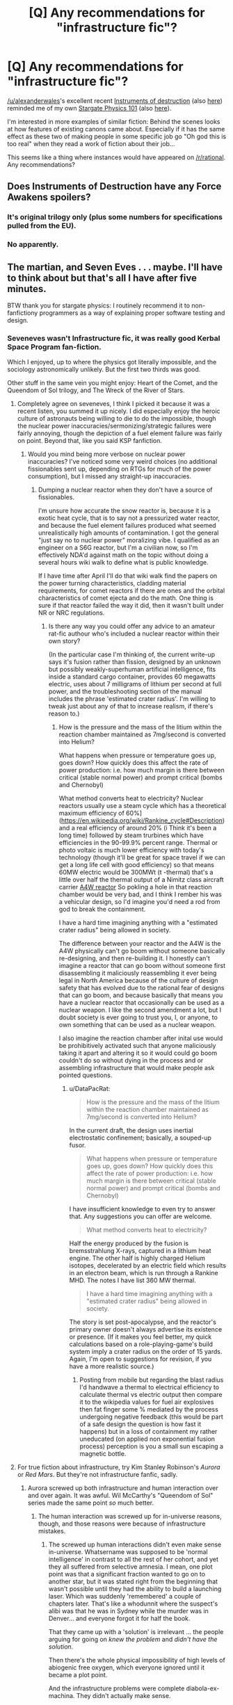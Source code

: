 #+TITLE: [Q] Any recommendations for "infrastructure fic"?

* [Q] Any recommendations for "infrastructure fic"?
:PROPERTIES:
:Author: DRMacIver
:Score: 35
:DateUnix: 1450967961.0
:DateShort: 2015-Dec-24
:END:
[[/u/alexanderwales]]'s excellent recent [[https://www.fanfiction.net/s/11685932/1/Instruments-of-Destruction][Instruments of destruction]] (also [[https://www.reddit.com/r/rational/comments/3y0mu3/rt_instruments_of_destruction_a_star_wars/][here]]) reminded me of my own [[https://archiveofourown.org/works/3673335][Stargate Physics 101]] (also [[https://www.reddit.com/r/rational/comments/323qwe/dcsf_how_the_stargate_system_was_designed/][here]]).

I'm interested in more examples of similar fiction: Behind the scenes looks at how features of existing canons came about. Especially if it has the same effect as these two of making people in some specific job go "Oh god this is too real" when they read a work of fiction about their job...

This seems like a thing where instances would have appeared on [[/r/rational]]. Any recommendations?


** Does Instruments of Destruction have any Force Awakens spoilers?
:PROPERTIES:
:Author: Uncaffeinated
:Score: 7
:DateUnix: 1450985538.0
:DateShort: 2015-Dec-24
:END:

*** It's original trilogy only (plus some numbers for specifications pulled from the EU).
:PROPERTIES:
:Author: alexanderwales
:Score: 10
:DateUnix: 1450988515.0
:DateShort: 2015-Dec-24
:END:


*** No apparently.
:PROPERTIES:
:Author: bbrazil
:Score: 5
:DateUnix: 1450985619.0
:DateShort: 2015-Dec-24
:END:


** The martian, and Seven Eves . . . maybe. I'll have to think about but that's all I have after five minutes.

BTW thank you for stargate physics: I routinely recommend it to non-fanfictiony programmers as a way of explaining proper software testing and design.
:PROPERTIES:
:Author: Empiricist_or_not
:Score: 8
:DateUnix: 1450971110.0
:DateShort: 2015-Dec-24
:END:

*** Seveneves wasn't Infrastructure fic, it was really good Kerbal Space Program fan-fiction.

Which I enjoyed, up to where the physics got literally impossible, and the sociology astronomically unlikely. But the first two thirds was good.

Other stuff in the same vein you might enjoy: Heart of the Comet, and the Queendom of Sol trilogy, and The Wreck of the River of Stars.
:PROPERTIES:
:Author: ArgentStonecutter
:Score: 7
:DateUnix: 1450972069.0
:DateShort: 2015-Dec-24
:END:

**** Completely agree on seveneves, I think I picked it because it was a recent listen, you summed it up nicely. I did especially enjoy the heroic culture of astronauts being willing to die to do the impossible, though the nuclear power inaccuracies/sermonizing/strategic failures were fairly annoying, though the depiction of a fuel element failure was fairly on point. Beyond that, like you said KSP fanfiction.
:PROPERTIES:
:Author: Empiricist_or_not
:Score: 5
:DateUnix: 1450972534.0
:DateShort: 2015-Dec-24
:END:

***** Would you mind being more verbose on nuclear power inaccuracies? I've noticed some very weird choices (no additional fissionables sent up, depending on RTGs for much of the power consumption), but I missed any straight-up inaccuracies.
:PROPERTIES:
:Author: robryk
:Score: 1
:DateUnix: 1451173979.0
:DateShort: 2015-Dec-27
:END:

****** Dumping a nuclear reactor when they don't have a source of fissionables.

I'm unsure how accurate the snow reactor is, because it is a exotic heat cycle, that is to say not a pressurized water reactor, and because the fuel element failures produced what seemed unrealistically high amounts of contamination. I got the general "just say no to nuclear power" moralizing vibe. I qualified as an engineer on a S6G reactor, but I'm a civilian now, so I'm effectively NDA'd against math on the topic without doing a several hours wiki walk to define what is public knowledge.

If I have time after April I'll do that wiki walk find the papers on the power turning characteristics, cladding material requirements, for comet reactors if there are ones and the orbital characteristics of comet ejecta and do the math. One thing is sure if that reactor failed the way it did, then it wasn't built under NR or NRC regulations.
:PROPERTIES:
:Author: Empiricist_or_not
:Score: 2
:DateUnix: 1451233105.0
:DateShort: 2015-Dec-27
:END:

******* Is there any way you could offer any advice to an amateur rat-fic authour who's included a nuclear reactor within their own story?

(In the particular case I'm thinking of, the current write-up says it's fusion rather than fission, designed by an unknown but possibly weakly-superhuman artificial intelligence, fits inside a standard cargo container, provides 60 megawatts electric, uses about 7 milligrams of lithium per second at full power, and the troubleshooting section of the manual includes the phrase 'estimated crater radius'. I'm willing to tweak just about any of that to increase realism, if there's reason to.)
:PROPERTIES:
:Author: DataPacRat
:Score: 1
:DateUnix: 1451243787.0
:DateShort: 2015-Dec-27
:END:

******** How is the pressure and the mass of the litium within the reaction chamber maintained as 7mg/second is converted into Helium?

What happens when pressure or temperature goes up, goes down? How quickly does this affect the rate of power production: i.e. how much margin is there between critical (stable normal power) and prompt critical (bombs and Chernobyl)

What method converts heat to electricity? Nuclear reactors usually use a steam cycle which has a theoretical maximum efficiency of 60%]([[https://en.wikipedia.org/wiki/Rankine_cycle#Description]]) and a real efficiency of around 20% (i Think it's been a long time) followed by steam trurbines which have efficiencies in the 90-99.9% percent range. Thermal or photo voltaic is much lower efficiency with today's technology (though it'll be great for space travel if we can get a long life cell with good efficiency) so that means 60MW electric would be 300MWt (t -thermal) that's a little over half the thermal output of a Nimitz class aircraft carrier [[https://en.wikipedia.org/wiki/A4W_reactor][A4W reactor]] So pokling a hole in that reaction chamber would be very bad, and I think I rember his was a vehicular design, so I'd imagine you'd need a rod from god to break the containment.

I have a hard time imagining anything with a "estimated crater radius" being allowed in society.

The difference between your reactor and the A4W is the A4W physically can't go boom without someone basically re-designing, and then re-building it. I honestly can't imagine a reactor that can go boom without someone first disassembling it maliciously reassembling it ever being legal in North America because of the culture of design safety that has evolved due to the rational fear of designs that can go boom, and because basically that means you have a nuclear reactor that occasionally can be used as a nuclear weapon. I like the second amendment a lot, but I doubt society is ever going to trust you, I, or anyone, to own something that can be used as a nuclear weapon.

I also imagine the reaction chamber after inital use would be prohibitively activated such that anyone maliciously taking it apart and altering it so it would could go boom couldn't do so without dying in the process and or assembling infrastructure that would make people ask pointed questions.
:PROPERTIES:
:Author: Empiricist_or_not
:Score: 2
:DateUnix: 1451259069.0
:DateShort: 2015-Dec-28
:END:

********* u/DataPacRat:
#+begin_quote
  How is the pressure and the mass of the litium within the reaction chamber maintained as 7mg/second is converted into Helium?
#+end_quote

In the current draft, the design uses inertial electrostatic confinement; basically, a souped-up fusor.

#+begin_quote
  What happens when pressure or temperature goes up, goes down? How quickly does this affect the rate of power production: i.e. how much margin is there between critical (stable normal power) and prompt critical (bombs and Chernobyl)
#+end_quote

I have insufficient knowledge to even try to answer that. Any suggestions you can offer are welcome.

#+begin_quote
  What method converts heat to electricity?
#+end_quote

Half the energy produced by the fusion is bremsstrahlung X-rays, captured in a lithium heat engine. The other half is highly charged Helium isotopes, decelerated by an electric field which results in an electron beam, which is run through a Rankine MHD. The notes I have list 360 MW thermal.

#+begin_quote
  I have a hard time imagining anything with a "estimated crater radius" being allowed in society.
#+end_quote

The story is set post-apocalypse, and the reactor's primary owner doesn't always advertise its existence or presence. (If it makes you feel better, my quick calculations based on a role-playing-game's build system imply a crater radius on the order of 15 yards. Again, I'm open to suggestions for revision, if you have a more realistic source.)
:PROPERTIES:
:Author: DataPacRat
:Score: 2
:DateUnix: 1451264980.0
:DateShort: 2015-Dec-28
:END:

********** Posting from mobile but regarding the blast radius I'd handwave a thermal to electrical efficiency to calculate thermal vs electric output then compare it to the wikipedia values for fuel air explosives then fat finger some % mediated by the process undergoing negative feedback (this would be part of a safe design the question is how fast it happens) but in a loss of containment my rather uneducated (on applied non exponential fusion process) perception is you a small sun escaping a magnetic bottle.
:PROPERTIES:
:Author: Empiricist_or_not
:Score: 1
:DateUnix: 1451266715.0
:DateShort: 2015-Dec-28
:END:


**** For true fiction about infrastructure, try Kim Stanley Robinson's /Aurora/ or /Red Mars/. But they're not infrastructure fanfic, sadly.
:PROPERTIES:
:Author: boomfarmer
:Score: 3
:DateUnix: 1451011303.0
:DateShort: 2015-Dec-25
:END:

***** Aurora screwed up both infrastructure and human interaction over and over again. It was awful. Wil McCarthy's "Queendom of Sol" series made the same point /so/ much better.
:PROPERTIES:
:Author: ArgentStonecutter
:Score: 1
:DateUnix: 1451012007.0
:DateShort: 2015-Dec-25
:END:

****** The human interaction was screwed up for in-universe reasons, though, and those reasons were because of infrastructure mistakes.
:PROPERTIES:
:Author: boomfarmer
:Score: 1
:DateUnix: 1451013111.0
:DateShort: 2015-Dec-25
:END:

******* The screwed up human interactions didn't even make sense in-universe. Whatsername was supposed to be 'normal intelligence' in contrast to all the rest of her cohort, and yet they all suffered from selective amnesia. I mean, one plot point was that a significant fraction wanted to go on to another star, but it was stated right from the beginning that wasn't possible until they had the ability to build a launching laser. Which was suddenly 'remembered' a couple of chapters later. That's like a whodunnit where the suspect's alibi was that he was in Sydney while the murder was in Denver... and everyone forgot it for half the book.

That they came up with a 'solution' is irrelevant ... the people arguing for going on /knew the problem/ and /didn't have the solution/.

Then there's the whole physical impossibility of high levels of abiogenic free oxygen, which everyone ignored until it became a plot point.

And the infrastructure problems were complete diabola-ex-machina. They didn't actually make sense.
:PROPERTIES:
:Author: ArgentStonecutter
:Score: 2
:DateUnix: 1451043471.0
:DateShort: 2015-Dec-25
:END:


*** The Martian isn't quite what I had in mind, although I agree it's excellent. I usually describe it as "A novel about logistics only not boring like that makes it sound". :-)

I've not read SevenEves because I don't really like Neal Stephenson.

And you're very welcome for Stargate Physics. It does seem to do a really unexpectedly good job of conveying how to do my job (although my job usually involves fewer genderqueer werewolves)
:PROPERTIES:
:Author: DRMacIver
:Score: 6
:DateUnix: 1450974949.0
:DateShort: 2015-Dec-24
:END:

**** The world doesn't have nearly enough genderqueer werewolves.
:PROPERTIES:
:Author: ArgentStonecutter
:Score: 9
:DateUnix: 1450975530.0
:DateShort: 2015-Dec-24
:END:


**** Do you work in software testing then?
:PROPERTIES:
:Author: Empiricist_or_not
:Score: 2
:DateUnix: 1451011195.0
:DateShort: 2015-Dec-25
:END:

***** Kinda. I write [[http://hypothesis.readthedocs.org/][testing software]], and historically my job has involved a lot of being the go to person for "oh god everything is broken why is it broken?" in companies that don't have testing teams.
:PROPERTIES:
:Author: DRMacIver
:Score: 2
:DateUnix: 1451031764.0
:DateShort: 2015-Dec-25
:END:


** It's not a fic, but I'd like to strongly recommend [[http://www.goodreads.com/book/show/25635541-a-succession-of-bad-days][A Succession of Bad Days]] by Graydon Saunders.

It's Infrastructure Fantasy. Thanks for giving me a new term.
:PROPERTIES:
:Author: FeepingCreature
:Score: 3
:DateUnix: 1451010970.0
:DateShort: 2015-Dec-25
:END:

*** *cough*[[https://drive.google.com/file/d/0B4AoEIJqeFG5UG5od0JKTXlSNjQ/view?usp=sharing][.]]
:PROPERTIES:
:Author: traverseda
:Score: 2
:DateUnix: 1451032447.0
:DateShort: 2015-Dec-25
:END:


*** I've started reading the first book (The March North). It's amazing, thanks for the rec!
:PROPERTIES:
:Author: Anderkent
:Score: 2
:DateUnix: 1451215506.0
:DateShort: 2015-Dec-27
:END:


*** I'm giving these another try on the back of your recommendation.

I'm finding The March North really hard to follow, and I'm not really sure why. It's very interesting, and it seems to be the sort of book I /should/ like, but for whatever reason I'm struggling to figure out what's going on.
:PROPERTIES:
:Author: DRMacIver
:Score: 1
:DateUnix: 1451327662.0
:DateShort: 2015-Dec-28
:END:

**** Yeah, the writing style is pretty ... distinctive. I don't think that changes significantly.
:PROPERTIES:
:Author: FeepingCreature
:Score: 1
:DateUnix: 1451328513.0
:DateShort: 2015-Dec-28
:END:


** They aren't existing canons, but /The Traitor Baru Cormorant/ and /The Laundry Files/ both hit similar notes. If you want to read about vampires using a burndown chart or the Occult Secret Service doing paperclip audits, /The Laundry Files/ is the series for you. /The Traitor Baru Cormorant/ is largely about the intersection between people and economics.

I've also heard that the Star Wars EU novel /Tarkin/ is largely about the construction of the first Death Star, but it's still in the mail, so I don't know whether that's true (or whether it's good).
:PROPERTIES:
:Author: alexanderwales
:Score: 3
:DateUnix: 1451072218.0
:DateShort: 2015-Dec-25
:END:


** It's in its own universe, but Superiority by Arthur C Clarke is a similarly lighthearted story about R&D and military inefficiency.

[[http://www.mayofamily.com/RLM/txt_Clarke_Superiority.html]]
:PROPERTIES:
:Author: scarcegreengrass
:Score: 2
:DateUnix: 1451401956.0
:DateShort: 2015-Dec-29
:END:

*** Well that was depressingly predictable.
:PROPERTIES:
:Author: FeepingCreature
:Score: 1
:DateUnix: 1451629324.0
:DateShort: 2016-Jan-01
:END:

